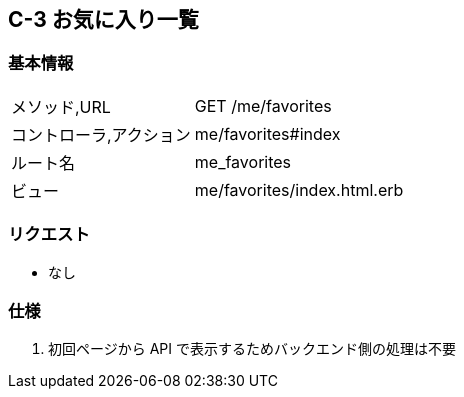 == C-3 お気に入り一覧

=== 基本情報
[cols="38,80"]
|=====
| メソッド,URL            | GET /me/favorites
| コントローラ,アクション | me/favorites#index
| ルート名                | me_favorites
| ビュー                  | me/favorites/index.html.erb
|=====

=== リクエスト
* なし

=== 仕様
. 初回ページから API で表示するためバックエンド側の処理は不要

